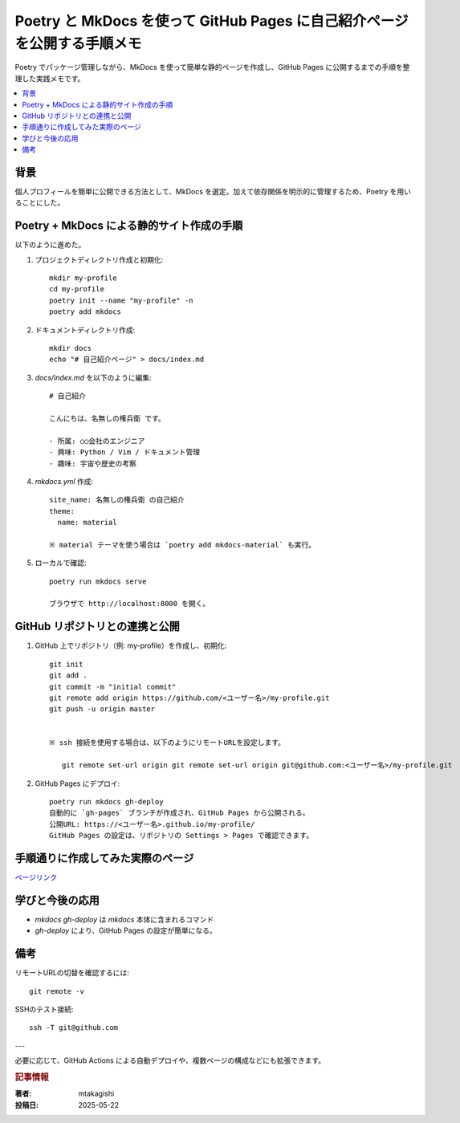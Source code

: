.. post:: 2025-05-22
   :tags: mkdocs, github, poetry, ドキュメント, static-site
   :category: 実践メモ
   :author: mtakagishi
   :language: ja

Poetry と MkDocs を使って GitHub Pages に自己紹介ページを公開する手順メモ
===============================================================================

Poetry でパッケージ管理しながら、MkDocs を使って簡単な静的ページを作成し、GitHub Pages に公開するまでの手順を整理した実践メモです。

.. contents::
   :local:

背景
----

個人プロフィールを簡単に公開できる方法として、MkDocs を選定。加えて依存関係を明示的に管理するため、Poetry を用いることにした。

Poetry + MkDocs による静的サイト作成の手順
----------------------------------------------

以下のように進めた。

1. プロジェクトディレクトリ作成と初期化::

    mkdir my-profile
    cd my-profile
    poetry init --name "my-profile" -n
    poetry add mkdocs

2. ドキュメントディレクトリ作成::

    mkdir docs
    echo "# 自己紹介ページ" > docs/index.md

3. `docs/index.md` を以下のように編集::

    # 自己紹介

    こんにちは、名無しの権兵衛 です。

    - 所属: ○○会社のエンジニア
    - 興味: Python / Vim / ドキュメント管理
    - 趣味: 宇宙や歴史の考察

4. `mkdocs.yml` 作成::

    site_name: 名無しの権兵衛 の自己紹介
    theme:
      name: material

    ※ material テーマを使う場合は `poetry add mkdocs-material` も実行。

5. ローカルで確認::

    poetry run mkdocs serve

    ブラウザで http://localhost:8000 を開く。

GitHub リポジトリとの連携と公開
-----------------------------------------

1. GitHub 上でリポジトリ（例: my-profile）を作成し、初期化::

    git init
    git add .
    git commit -m "initial commit"
    git remote add origin https://github.com/<ユーザー名>/my-profile.git
    git push -u origin master


    ※ ssh 接続を使用する場合は、以下のようにリモートURLを設定します。

       git remote set-url origin git remote set-url origin git@github.com:<ユーザー名>/my-profile.git

2. GitHub Pages にデプロイ::

    poetry run mkdocs gh-deploy
    自動的に `gh-pages` ブランチが作成され、GitHub Pages から公開される。
    公開URL: https://<ユーザー名>.github.io/my-profile/
    GitHub Pages の設定は、リポジトリの Settings > Pages で確認できます。

手順通りに作成してみた実際のページ
-----------------------------------------

`ページリンク <https://mtakagishi.github.io/github-io-test/>`_

学びと今後の応用
----------------------

- `mkdocs gh-deploy` は `mkdocs` 本体に含まれるコマンド
- `gh-deploy` により、GitHub Pages の設定が簡単になる。

備考
----

リモートURLの切替を確認するには::

    git remote -v

SSHのテスト接続::

    ssh -T git@github.com

---

必要に応じて、GitHub Actions による自動デプロイや、複数ページの構成などにも拡張できます。

.. rubric:: 記事情報

:著者: mtakagishi
:投稿日: 2025-05-22
